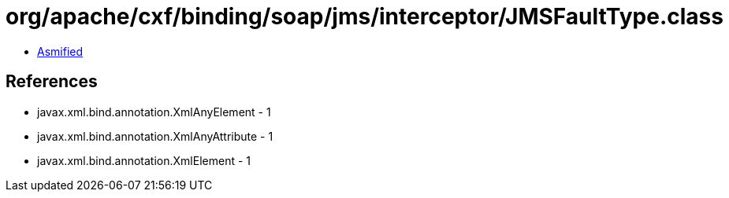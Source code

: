= org/apache/cxf/binding/soap/jms/interceptor/JMSFaultType.class

 - link:JMSFaultType-asmified.java[Asmified]

== References

 - javax.xml.bind.annotation.XmlAnyElement - 1
 - javax.xml.bind.annotation.XmlAnyAttribute - 1
 - javax.xml.bind.annotation.XmlElement - 1
